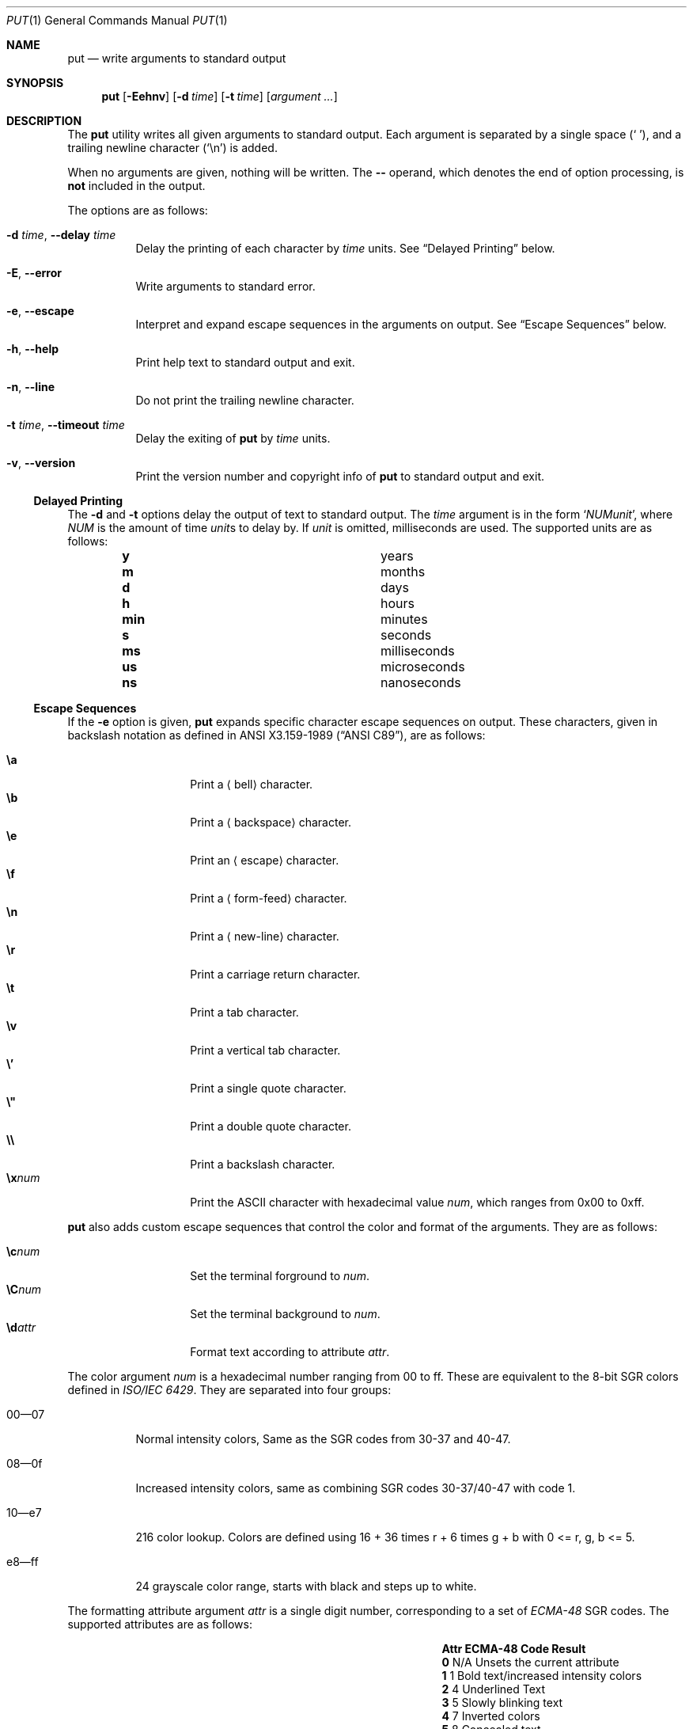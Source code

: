 .Dd May 31, 2019
.Dt PUT 1
.Os
.Sh NAME
.Nm put
.Nd write arguments to standard output
.Sh SYNOPSIS
.Nm
.Op Fl Eehnv
.Op Fl d Ar time
.Op Fl t Ar time
.Op Ar argument ...
.Sh DESCRIPTION
The
.Nm
utility writes all given arguments to standard output.
Each argument is separated by a single space
.Pq Sq \ \& ,
and a trailing newline character
.Pq Sq \en
is added.
.Pp
When no arguments are given,
nothing will be written.
The
.Cm --
operand,
which denotes the end of option processing,
is
.Sy not
included in the output.
.Pp
The options are as follows:
.Bl -tag -width Ds
.It Fl d Ar time , Fl -delay Ar time
Delay the printing of each character by
.Ar time
units.
See
.Sx Delayed Printing
below.
.It Fl E , -error
Write arguments to standard error.
.It Fl e , -escape
Interpret and expand escape sequences in the arguments on output.
See
.Sx Escape Sequences
below.
.It Fl h , -help
Print help text to standard output and exit.
.It Fl n , -line
Do not print the trailing newline character.
.It Fl t Ar time , Fl -timeout Ar time
Delay the exiting of
.Nm
by
.Ar time
units.
.It Fl v , -version
Print the version number and copyright info of
.Nm
to standard output and exit.
.El
.Ss Delayed Printing
The
.Fl d
and
.Fl t
options delay the output of text to standard output.
The
.Ar time
argument is in the form
.Sq Ar NUM Ns Ar unit ,
where
.Ar NUM
is the amount of time
.Ar unit Ns s
to delay by.
If
.Ar unit
is omitted, milliseconds are used.
The supported units are as follows:
.Bl -column -offset indent "num" "milliseconds"
.It Cm y   Ta years
.It Cm m   Ta months
.It Cm d   Ta days
.It Cm h   Ta hours
.It Cm min Ta minutes
.It Cm s   Ta seconds
.It Cm ms  Ta milliseconds
.It Cm us  Ta microseconds
.It Cm ns  Ta nanoseconds
.El
.Ss Escape Sequences
If the
.Fl e
option is given,
.Nm
expands specific character escape sequences on output.
These characters,
given in backslash notation as defined in
.St -ansiC ,
are as follows:
.Pp
.Bl -tag -width Ds -offset indent -compact
.It Cm \ea
Print a
.Aq bell
character.
.It Cm \eb
Print a
.Aq backspace
character.
.It Cm \ee
Print an
.Aq escape
character.
.It Cm \ef
Print a
.Aq form-feed
character.
.It Cm \en
Print a
.Aq new-line
character.
.It Cm \er
Print a
.An carriage return
character.
.It Cm \et
Print a
.An tab
character.
.It Cm \ev
Print a
.An vertical tab
character.
.It Cm \e'
Print a single quote character.
.It Cm \e"
Print a double quote character.
.It Cm \e\e
Print a backslash character.
.It Cm \ex Ns Ar num
Print the ASCII character with hexadecimal value
.Ar num ,
which ranges from 0x00 to 0xff.
.El
.Pp
.Nm
also adds custom escape sequences that control the color and format of
the arguments.
They are as follows:
.Pp
.Bl -tag -width Ds -offset indent -compact
.It Cm \ec Ns Ar num
Set the terminal forground to
.Ar num .
.It Cm \eC Ns Ar num
Set the terminal background to
.Ar num .
.It Cm \ed Ns Ar attr
Format text according to attribute
.Ar attr .
.El
.Pp
The color argument
.Ar num
is a hexadecimal number ranging from 00 to ff.
These are equivalent to the 8-bit SGR colors defined in
.%T ISO/IEC 6429 .
They are separated into four groups:
.Bl -tag -width Ds
.It 00\(em07
Normal intensity colors,
Same as the SGR codes from 30-37 and 40-47.
.It 08\(em0f
Increased intensity colors,
same as combining SGR codes 30-37/40-47 with code 1.
.It 10\(eme7
216 color lookup.
Colors are defined using
.EQ
16 + 36 times r + 6 times g + b
.EN
with
.EQ
0 <= r, g, b <= 5.
.EN
.It e8\(emff
24 grayscale color range, starts with black and steps up to white.
.El
.Pp
The formatting attribute argument
.Ar attr
is a single digit number,
corresponding to a set of
.%T ECMA-48
SGR codes.
The supported attributes are as follows:
.Bl -column -offset indent "Attr" "ECMA-48 Code" "long desc"
.It Sy Attr Ta Sy ECMA-48 Code Ta Sy Result
.It Cm 0    Ta N/A             Ta Unsets the current attribute
.It Cm 1    Ta 1               Ta Bold text/increased intensity colors
.It Cm 2    Ta 4               Ta Underlined Text
.It Cm 3    Ta 5               Ta Slowly blinking text
.It Cm 4    Ta 7               Ta Inverted colors
.It Cm 5    Ta 8               Ta Concealed text
.El
.Sh EXIT STATUS
.Ex -std
.Sh EXAMPLES
Print the string
.Dq Hello, World! ,
delaying printing each character by 400 milliseconds:
.Pp
.Dl $ put -d 400ms 'Hello, World!'
.Pp
Print the string
.Dq Colors! ,
formatted to be in multiple colors and be blinking:
.Pp
.Dl $ put -e '\ed3\eccaC\ec4ao\ec5dl\ec29o\ecc8r\ec79s\ec8e!'
.Sh SEE ALSO
.Xr echo 1 ,
.Xr printf 1 ,
.Xr tput 1
.Pp
.Rs
.%I Ecma
.%D 1991
.%R ECMA-48
.%T Control Functions for Coded Character Sets
.%P p. 61
.Re
.Rs
.%I ISO/IEC
.%D 1992
.%R 6429:1992
.%T Control Functions for Coded Character Sets
.Re
.Sh AUTHORS
The
.Nm
utility was written by
.An Unlimiter Aq Mt unlimiter@zoho.com .
This reference was written by
.An Stephen Gregoratto Aq Mt dev@sgregoratto.me .

